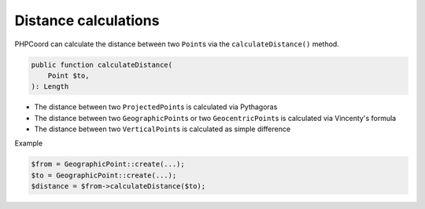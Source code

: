 Distance calculations
=====================
PHPCoord can calculate the distance between two ``Point``\s via the ``calculateDistance()`` method.

.. code-block:: php

    public function calculateDistance(
        Point $to,
    ): Length

* The distance between two ``ProjectedPoint``\s is calculated via Pythagoras
* The distance between two ``GeographicPoint``\s or two ``GeocentricPoint``\s is calculated via Vincenty's formula
* The distance between two ``VerticalPoint``\s is calculated as simple difference

Example

.. code-block:: php

    $from = GeographicPoint::create(...);
    $to = GeographicPoint::create(...);
    $distance = $from->calculateDistance($to);
